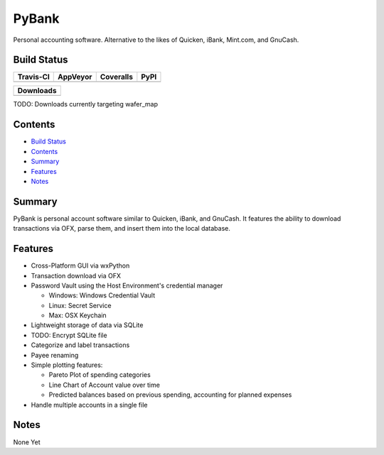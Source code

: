 ======
PyBank
======
Personal accounting software. Alternative to the likes of Quicken, iBank,
Mint.com, and GnuCash.


Build Status
------------

+-----------+----------+-----------+------+
| Travis-CI | AppVeyor | Coveralls | PyPI |
+===========+==========+===========+======+
||travis-ci|||appveyor|||coveralls|||PyPI||
+-----------+----------+-----------+------+

+------------------------------------+
|            Downloads               |
+=========+=========+========+=======+
||DLTotal|||DLMonth|||DLWeek|||DLDay||
+---------+---------+--------+-------+

TODO: Downloads currently targeting wafer_map

Contents
--------

+ `Build Status`_
+ `Contents`_
+ `Summary`_
+ `Features`_
+ `Notes`_

Summary
-------
PyBank is personal account software similar to Quicken, iBank, and GnuCash.
It features the ability to download transactions via OFX, parse them, and
insert them into the local database.

Features
--------
+ Cross-Platform GUI via wxPython
+ Transaction download via OFX
+ Password Vault using the Host Environment's credential manager

  + Windows: Windows Credential Vault
  + Linux: Secret Service
  + Max: OSX Keychain

+ Lightweight storage of data via SQLite
+ TODO: Encrypt SQLite file
+ Categorize and label transactions
+ Payee renaming
+ Simple plotting features:

  + Pareto Plot of spending categories
  + Line Chart of Account value over time
  + Predicted balances based on previous spending, accounting for planned
    expenses

+ Handle multiple accounts in a single file

Notes
-----
None Yet

.. |travis-ci| image:: https://api.travis-ci.org/dougthor42/PyBank.svg?branch=master
  :target: https://travis-ci.org/dougthor42/PyBank
  :alt: Travis-CI (Linux, Max)

.. |appveyor| image:: https://ci.appveyor.com/api/projects/status/github/dougthor42/pybank?svg=true
  :target: https://ci.appveyor.com/project/dougthor42/pybank
  :alt: AppVeyor (Windows)

.. |coveralls| image:: https://coveralls.io/repos/dougthor42/PyBank/badge.svg?branch=master
  :target: https://coveralls.io/r/dougthor42/PyBank?branch=master
  :alt: Coveralls (code coverage)

.. |PyPI| image:: http://img.shields.io/pypi/v/wafer_map.svg?style=flat
  :target: https://pypi.python.org/pypi/wafer_map/
  :alt: Latest PyPI version

.. |DLMonth| image:: http://img.shields.io/pypi/dm/wafer_map.svg?style=flat
  :target: https://pypi.python.org/pypi/wafer_map/
  :alt: Number of PyPI downloads per Month

.. |DLTotal| image:: http://img.shields.io/pypi/d/wafer_map.svg?style=flat
  :target: https://pypi.python.org/pypi/wafer_map/
  :alt: Number of PyPI downloads

.. |DLWeek| image:: http://img.shields.io/pypi/dw/wafer_map.svg?style=flat
  :target: https://pypi.python.org/pypi/wafer_map/
  :alt: Number of PyPI downloads per week

.. |DLDay| image:: http://img.shields.io/pypi/dd/wafer_map.svg?style=flat
  :target: https://pypi.python.org/pypi/wafer_map/
  :alt: Number of PyPI downloads per day